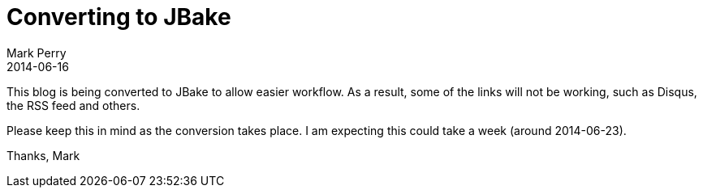 = Converting to JBake
Mark Perry
2014-06-16
:jbake-type: post
:jbake-tags: jbake, blog
:jbake-status: published



This blog is being converted to JBake to allow easier workflow.  As a result, some of the links will not be working, such as Disqus, the RSS feed and others.

Please keep this in mind as the conversion takes place.  I am expecting this could take a week (around 2014-06-23).


+++++
<!-- more -->
+++++

Thanks,
Mark
